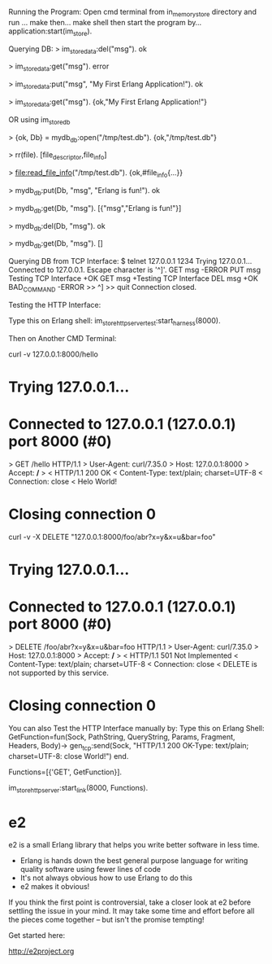 
Running the Program:
Open cmd terminal from in_memory_store directory
and run ...
make
then...
make shell
then start the program by...
application:start(im_store).

Querying DB:
> im_store_data:del("msg").
ok

> im_store_data:get("msg").
error

> im_store_data:put("msg", "My First Erlang Application!").
ok

> im_store_data:get("msg").
{ok,"My First Erlang Application!"}


OR using im_store_db

> {ok, Db} = mydb_db:open("/tmp/test.db").
{ok,"/tmp/test.db"}

> rr(file).
[file_descriptor,file_info]

> file:read_file_info("/tmp/test.db").
{ok,#file_info{...}}

> mydb_db:put(Db, "msg", "Erlang is fun!").
ok

> mydb_db:get(Db, "msg").
[{"msg","Erlang is fun!"}]

> mydb_db:del(Db, "msg").
ok

> mydb_db:get(Db, "msg").
[]






Querying DB from TCP Interface:
$ telnet 127.0.0.1 1234
Trying 127.0.0.1...
Connected to 127.0.0.1.
Escape character is '^]'.
GET msg
-ERROR
PUT msg Testing TCP Interface
+OK
GET msg
+Testing TCP Interface
DEL msg
+OK
BAD_COMMAND
-ERROR
>> ^]
>> quit
Connection closed.



Testing the HTTP Interface:

Type this on Erlang shell: im_store_http_server_test:start_harness(8000).


Then on Another CMD Terminal:

curl -v 127.0.0.1:8000/hello

*   Trying 127.0.0.1...
* Connected to 127.0.0.1 (127.0.0.1) port 8000 (#0)
> GET /hello HTTP/1.1
> User-Agent: curl/7.35.0
> Host: 127.0.0.1:8000
> Accept: */*
>
< HTTP/1.1 200 OK
< Content-Type: text/plain; charset=UTF-8
< Connection: close
<
Helo World!

* Closing connection 0



curl -v  -X DELETE "127.0.0.1:8000/foo/abr?x=y&x=u&bar=foo"

*   Trying 127.0.0.1...
* Connected to 127.0.0.1 (127.0.0.1) port 8000 (#0)
> DELETE /foo/abr?x=y&x=u&bar=foo HTTP/1.1
> User-Agent: curl/7.35.0
> Host: 127.0.0.1:8000
> Accept: */*
>
< HTTP/1.1 501 Not Implemented
< Content-Type: text/plain; charset=UTF-8
< Connection: close
<
DELETE is not supported by this service.

* Closing connection 0


You can also Test the HTTP Interface manually by:
Type this on Erlang Shell:
GetFunction=fun(Sock, PathString, QueryString, Params, Fragment, Headers, Body)-> 
		      		  gen_tcp:send(Sock, "HTTP/1.1 200 OK\r\nContent-Type: text/plain; charset=UTF-8\r\nConnection: close\r\n\r\nHelo World!\r\n\r\n") 
		      end.

Functions=[{'GET', GetFunction}].

im_store_http_server:start_link(8000, Functions).




* e2

e2 is a small Erlang library that helps you write better software in less time.

- Erlang is hands down the best general purpose language for writing quality
  software using fewer lines of code
- It's not always obvious how to use Erlang to do this
- e2 makes it obvious!

If you think the first point is controversial, take a closer look at e2 before
settling the issue in your mind. It may take some time and effort before all
the pieces come together -- but isn't the promise tempting!

Get started here:

http://e2project.org
